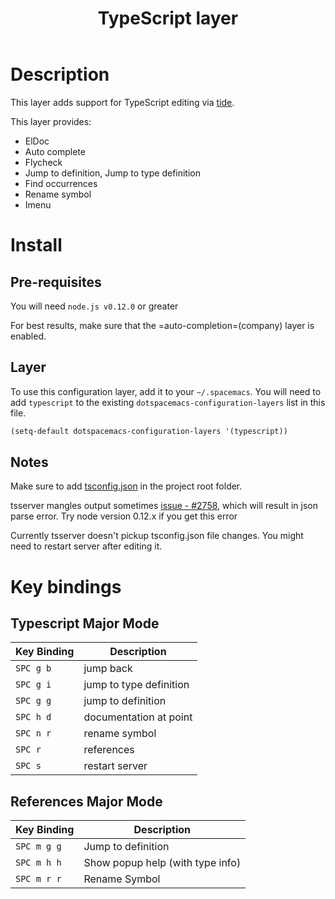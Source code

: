 #+TITLE: TypeScript layer
#+HTML_HEAD_EXTRA: <link rel="stylesheet" type="text/css" href="../../../css/readtheorg.css" />

[[file:img/TypeScript.png]]

* Table of Contents                                         :TOC_4_org:noexport:
 - [[#description][Description]]
 - [[#install][Install]]
     - [[#layer][Layer]]
     - [[#notes][Notes]]
 - [[#key-bindings][Key bindings]]

* Description

This layer adds support for TypeScript editing via [[https://github.com/ananthakumaran/tide][tide]].

This layer provides:
- ElDoc
- Auto complete
- Flycheck
- Jump to definition, Jump to type definition
- Find occurrences
- Rename symbol
- Imenu

* Install
** Pre-requisites
You will need =node.js v0.12.0= or greater

For best results, make sure that the =auto-completion=(company) layer is enabled.

** Layer
To use this configuration layer, add it to your =~/.spacemacs=. You will need to
add =typescript= to the existing =dotspacemacs-configuration-layers= list in this
file.

#+BEGIN_SRC emacs-lisp
(setq-default dotspacemacs-configuration-layers '(typescript))
#+END_SRC

** Notes

Make sure to add [[https://github.com/Microsoft/TypeScript/wiki/tsconfig.json][tsconfig.json]] in the project root folder.

tsserver mangles output sometimes [[https://github.com/Microsoft/TypeScript/issues/2758][issue - #2758]], which will result in json parse error. Try node version 0.12.x if you get this error

Currently tsserver doesn't pickup tsconfig.json file changes. You might need to restart server after editing it.

* Key bindings

** Typescript Major Mode

| Key Binding | Description                      |
|-------------+----------------------------------|
| ~SPC g b~   | jump back                        |
| ~SPC g i~   | jump to type definition          |
| ~SPC g g~   | jump to definition               |
| ~SPC h d~   | documentation at point           |
| ~SPC n r~   | rename symbol                    |
| ~SPC r~     | references                       |
| ~SPC s~     | restart server                   |


** References Major Mode                          

| Key Binding | Description                      |
|-------------+----------------------------------|
| ~SPC m g g~ | Jump to definition               |
| ~SPC m h h~ | Show popup help (with type info) |
| ~SPC m r r~ | Rename Symbol                    |


